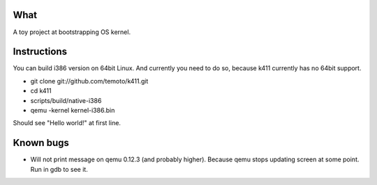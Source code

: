 What
====

A toy project at bootstrapping OS kernel.


Instructions
============

You can build i386 version on 64bit Linux. And currently you need to do so,
because k411 currently has no 64bit support.

* git clone git://github.com/temoto/k411.git
* cd k411
* scripts/build/native-i386
* qemu -kernel kernel-i386.bin

Should see "Hello world!" at first line.


Known bugs
==========

* Will not print message on qemu 0.12.3 (and probably higher).
  Because qemu stops updating screen at some point.
  Run in gdb to see it.

